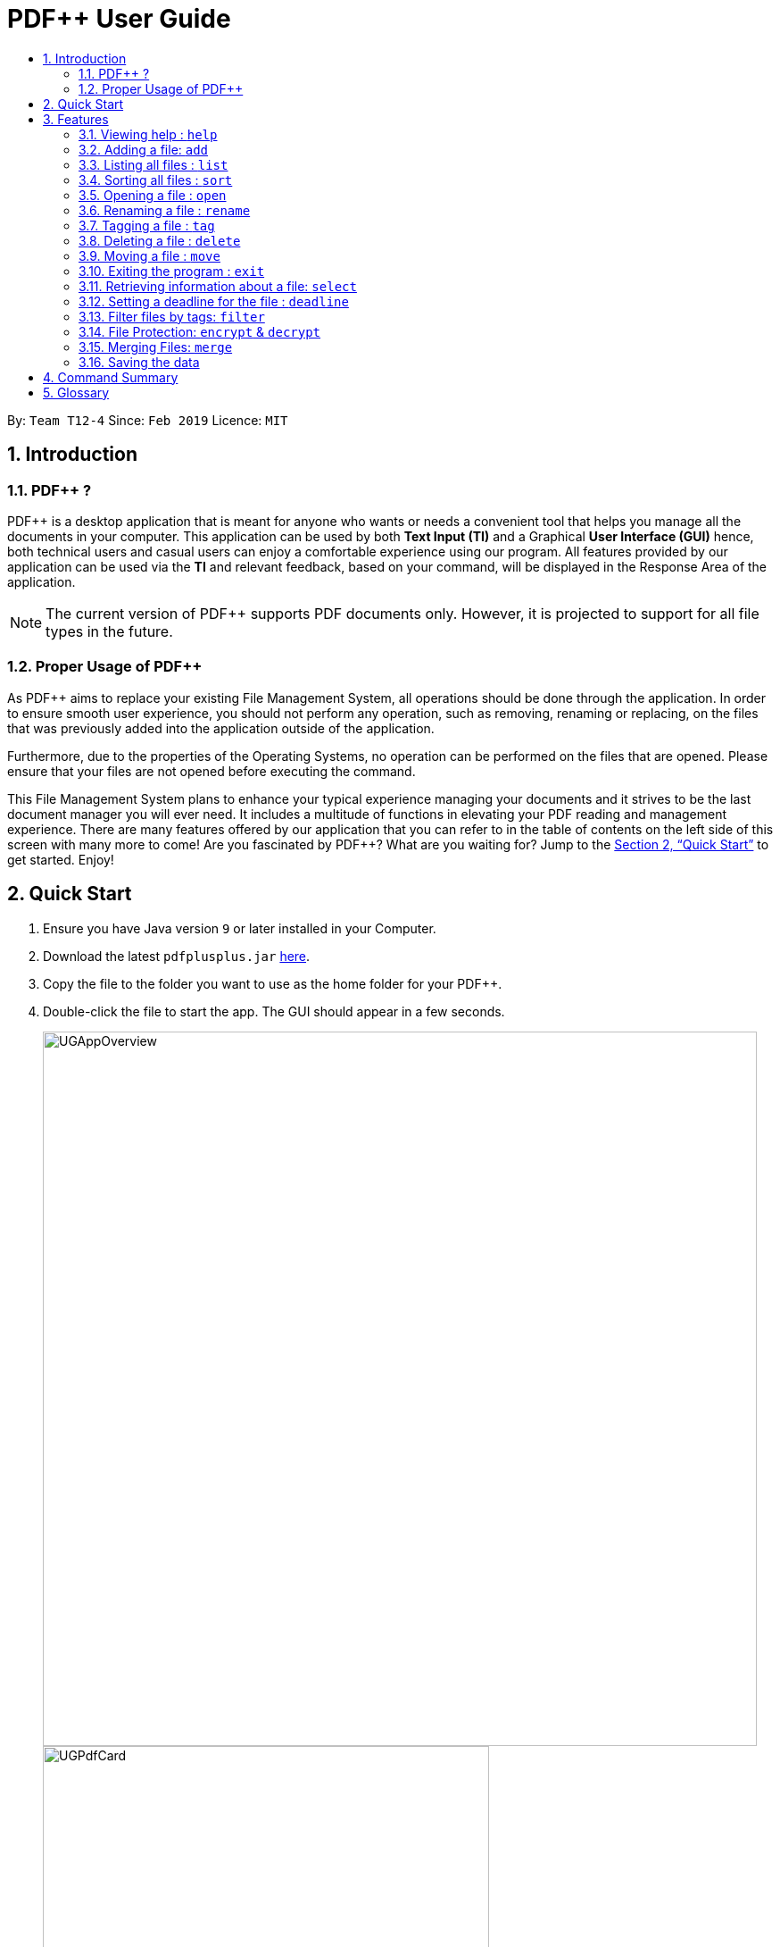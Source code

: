 = PDF++ User Guide
:site-section: UserGuide
:toc: left
:toc-title:
:sectnums:
:imagesDir: images
:stylesDir: stylesheets
:xrefstyle: full
:experimental:
ifdef::env-github[]
:tip-caption: :bulb:
:note-caption: :information_source:
endif::[]
:repoURL: https://github.com/cs2103-ay1819s2-t12-4/main

By: `Team T12-4`      Since: `Feb 2019`      Licence: `MIT`

== Introduction

=== PDF++ ?

PDF++ is a desktop application that is meant for anyone who wants or needs a convenient tool that helps you manage all the documents in your computer.
This application can be used by both *Text Input (TI)* and a Graphical *User Interface (GUI)*
hence, both technical users and casual users can enjoy a comfortable experience using our program. All features provided by our application can be used via the *TI* and relevant feedback, based on your command, will be displayed in the Response Area of the application.

[NOTE]
The current version of PDF++ supports PDF documents only. However, it is projected
to support for all file types in the future.

=== Proper Usage of PDF++
As PDF++ aims to replace your existing File Management System, all operations should be done
through the application. In order to ensure smooth user experience, you should not perform any
operation, such as removing, renaming or replacing, on the files that was previously added into
the application outside of the application.

Furthermore, due to the properties of the Operating Systems, no operation can be performed on the
files that are opened. Please ensure that your files are not opened before executing the command.

This File Management System plans to enhance your typical experience managing your documents and
it strives to be the last document manager you will ever need. It includes a multitude of
functions in elevating your PDF reading and management experience. There are many features offered by our application that you can refer to in the table of contents on the left side of this screen with many more to come! Are you fascinated by PDF++? What are you waiting for?
Jump to the <<Quick Start>> to get started. Enjoy!

== Quick Start

.  Ensure you have Java version `9` or later installed in your Computer.
.  Download the latest `pdfplusplus.jar` link:{repoURL}/releases[here].
.  Copy the file to the folder you want to use as the home folder for your PDF++.
.  Double-click the file to start the app. The GUI should appear in a few seconds.
+
image::UGAppOverview.png[width="800"]
image::UGPdfCard.png[width="500"]
+
.  Type any commands in the Input Area, also known as the Command Box, highlighted by the Orange area and press kbd:[Enter] to execute it. +
e.g. typing *`help`* in the command box and pressing kbd:[Enter] will open this PDF++ User Guide.
.  Some example commands you can try:

* *`list`* : lists all files in PDF++
* **`add`**`f/C:\Users\Raj\Documents\myfile.pdf` : adds a PDF file named `myfile`
from the mentioned directory to the PDF++ list.
* **`delete`**`index` : deletes the file indexed at `index` of the list and all relevant information from PDF++.
* *`exit`* : exits the app

.  Refer to <<Features>> for details of each command.

[[Features]]
== Features

CAUTION: Please ensure that you have the permissions to Read, Write and
Execute the files that you wish to manage through our application. Please use
a web search, like Google, to assist you in identifying if you possess the
permissions. If you are lacking these permissions our application may not be
able to carry out the actions specified by you.

WARNING: Please do not manipulate the files once you have added them to our
application. Unforeseen actions such as moving, renaming and others might result
in unexpected behaviour by the application. Our application is meant to replace
the need for you to perform these actions manually on your files yourselves.

====
*Command Format*

* Words in `UPPER_CASE` are the additional information that you need to input e.g. in `add f/FILENAME`, `FILENAME` is a parameter which can be used as `add f/myfile`.
* Items with `…`​ after them can be used multiple times or zero times e.g. `t/TAG...` can be left blank or used multiple times, `t/TagA t/TagB t/TagC` etc.
* ALL Commands are to be entered in the Input Area that is highlighted in Orange.
* ALL Responses to your input Commands will be displayed in the Output area that is highlighted in blue.
====
=== Viewing help : `help`

Format: `help` +
The help command displays this current page for any references you may need or questions that you may require answers to.

=== Adding a file: `add`

The add command allows you to add a file through TI into to the application, or through the GUI. +
The added file will appear in the Files Section, highlighted in green, shown above. +

NOTE: Files with the same name can be added to our application provided that
they are not in the same directory. Just as any Operating System would allow the
existence of files with the same name in different directories.

The Add feature has the following syntax:

[.big]#`add`#

[.big]#`add f/<PATH_TO_FILE> t/<TAG>...`#

* `f/` refers to the command immediately following after this prefix is a file
* `<PATH_TO_FILE>` refers to the path to the `Pdf` you wish to add
* `<TAG>...` refers to the new `Tag` you wish to add. Leave this portion empty if you
do not wish to tag this file.
* Entering `add` without `<INDEX>` or  `<NEWDIRECTORY>` will open the default file
selection GUI for the user to add the file directly.

[NOTE]
Please ensure that you have entered the full `PATH_TO_FILE`. Please refer to
`Step-by-Step Guide -- add` below for detailed explanation.

==== Feature breakdown
Illustrated below is a sample usage scenario that provides a clear view to the inner
workings of the Add feature.

Step 1: The user launches the application with either an existing set of `Pdf` or a new
sample set of `Pdf` stored within as shown below.

image::AddFeatureStep1Default.png[width="600"]

Step 2: The user navigates to the folder with the file and copy the directory.

* __For Windows__
Once the user has navigated to the folder, click on the address bar and copy

image::AddFeatureStep2CopyDirectory.png[width="600"]

* __For Mac__

Step 3: The user enters the `add` command into the CLI interface, following the
outlined syntax as illustrated below.

[NOTE]
Your users must type the file name **after** the directory copied at __Step 2__

image::AddFeatureStep3UserInput.png[width="600"]

[NOTE] you can enter `add` and hit enter, to open up a GUI for you to select the file you
wish to add.

Step 4: Upon hitting enter to execute the command, the *AddCommandParser* parses the input
into several components that are required to be executed by the *AddCommand*.

Upon parsing, the parser then creates a new *AddCommand* that will be executed according to
the your input.

Step 5: Upon receiving the necessary information from the parser, the `AddCommand` first
begins by checking for validity as shown below.

* Duplicate `Pdf` found in PDF++

image::AddFeatureStep5DuplicateFound.png[width="600"]

* `Pdf` does not exist in directory

image::AddFeatureStep5PdfNotFound.png[width="600"]

* `Pdf` found and no duplication in PDF++

image::AddFeatureStep5Sucess.png[width="600"]

Step 6: If the validity check and the individual property check passes, the file is then
added to PDF++

[NOTE]
As of v1.2, the Add feature is only capable of adding 1 `Pdf` file at a time. By v2.0,
the feature will support adding multiple files.

* The file must be a PDF file (with .pdf extension).

Example:

* `add f/C:\Users\Raj\Documents\Tutorial3.pdf` [Windows Operating System]
* `add f//Users/raj/Desktop/CS2101 Lecture.pdf` [Mac / Linux Operating System]
* `add` [Any Operating System]

=== Listing all files : `list`

The list command shows you a list of all files that are tracked by the application. +
The files will be displayed in the Files Section of the application, highlighted in green. +

Format: `list`

=== Sorting all files : `sort`

The sort command allows you to sort all the files in the application based on the input criteria. +
Hence you may be able to, for example, sort the files by their name in ascending or descending order. +

Format: `sort CRITERIA ORDER`

****
* CRITERIA: `name`, `deadline`, `size`. +
* ORDER: `up` or `down` corresponding to an ascending or descending order
****

Example:

* `sort name up` +
* `sort deadline down` +
* `sort size up` +

=== Opening a file : `open`

The open command allows you to open an existing file, specified by the index of the file that is next to the name of the file in the Files Section, highlighted in green. +
The selected file will then be opened with any application that you have set as the default for +
your computer. +

Format: `open INDEX`

Example:

* `open 3` +

=== Renaming a file : `rename`

The rename command allows you to change the name of a file, specified by thr index of the file that is next to the name of the file in the Files Section, highlighted in green. +

The rename command has the following syntax:

[.big]#`rename <INDEX> n/<NEWNAME> t/<NEWTAG1>...`#

* `<INDEX>` refers to the index of the file that you wish to edit.
* `n/` indicates that you are editing the name of the file
* `<NEWNAME>` refers to the new value that you would like to set the file _Name_ to.
* `<NEWTAG...>` refers to the new _Tag_ you wish to add. Leave this portion empty if you
do not wish to tag this file.

Example:
* `rename 1 n/newname.pdf`

****
* NAME: Must end with `.pdf` +
* NAME: Must be a name that your Operating System deems valid.
* OUTPUT: If the rename is invalid, our application will notify you in the output area, +
highlighted in blue.
****

[NOTE]
The index value can be referenced from the list in the main application, or from the
result of the `Filter`, `Find` or `List` feature.

==== Feature Breakdown
Step 1: The user launches an application with either an existing set of `Pdf` or a
new sample set of `Pdf` stored within as shown below.

image::EdiFeatureStep1Default.png[width="600"]

Step 2: The user chooses a `Pdf` that they wish to edit, in this case `g.pdf`, and
enters the `rename` command into the CLI Interface, following the outlined Syntax as
illustrated below.

image::EditFeatureUserInput.png[width="600"]

Step 3: Upon hitting enter to execute the command, the *EditCommandParser* parses
the input into relevant objects that are required to be executed by the *EditCommand*
object. Upon parsing, the parser then creates a new *EditCommand* that will execute the
user's input.

Step 4: Upon receiving the necessary information from the parser, the *EditCommand* first
begins by checking for validity as shown below.

image::EditFeatureNoDuplicate.png[width="700"]

image::EditFeatureDuplicate.png[width="700"]

Step 5: If the validity check and the individual property check passes, the file is then
effectively renamed within PDF++ and in the actual directory, thus resulting in an output
as shown below.

image::EditFeatureFinalOutput.png[width="600"]

[NOTE]
As of V1.2, the Edit Feature removes any existing `Tag` s and replaces them with those
input by the user (If any). By `V1.4` The user will be able to select tags he wishes
to remove or add.

=== Tagging a file : `tag`

The tag command allows you to add or remove a tag to a file, specified by the index of the file that is next to the name of the file in the Files Section, highlighted in green. +
The prefixes `-a` refers to "add" and `-r` refers to "remove". +

Format: `tag INDEX -a [t/TAG]...` [To add a tag] +
Format: `tag INDEX -r [t/TAG]...` [To remove a tag]

Example:

* `tag 1 -a t/CS2103T t/SE`
* `tag 2 -r t/tutorials`

****
* TAG: Tags must be a continuous word without spaces
* TAG: Can only contain alphanumeric characters.
* TAG: You can only remove a tag that you have previously added.
****

=== Deleting a file : `delete`

The delete command lets you to delete a file from the application and/or your computer. +
In order to delete the file completely from the computer, you must specify the `hard` parameter to the `delete` command.
The file that is to be deleted must be specified by the index of the file that is next to the name of the file in the Files Section, highlighted in green. +

Format: `delete INDEX`
Format: `delete INDEX hard`

Example:

* `delete 4` +
* `delete 3 hard` +

=== Moving a file : `move`

The move command allows you to move a file, specified by the index of the file that is next to the name of the file in the Files Section, highlighted in green. +
The file can be moved from its current directory on your computer to another directory on your computer. +
The move file also has a User Interface Option to allow for an easier file moving experience. +

Format: `move INDEX d/DIRECTORY`

Example:

* `move 1 d/C:\User\Jeremy\Downloads` [Windows Operating System]
* `move 1 d//Users/jet/Documents/Important` [Mac / Linux Operating System]
* `move 1` [Any Operating System]

=== Exiting the program : `exit`

This command lets you exit the program. +
Format: `exit`

=== Retrieving information about a file: `select`

Select a file to see a more information about file.

Alternatively, clicking the file in the Files Section, highlighted in green, allows you to view more information pertaining to that file. +
This information will be displayed in the Upcoming Deadlines Area, highlighted in red. +

Format: `select INDEX`

Example: `select 3`

=== Setting a deadline for the file : `deadline`

Set or remove a deadline for the a file, specified by the index of the file that is next to the name of the file in the Files Section, highlighted in green. +
A file's deadline is located under its name and has 4 colours to indicate the amount of time you have before it is due. +

The colour Green, indicates that there is more `7` days till the deadline is due, as shown below. +

image::UGDeadlineFar.png[width="300"]

The colour Orange, indicates that you have `7` or less days till it is due. As shown below. +

image::UGDeadlineNear.png[width="300"]

The colour Red, indicates that you have reached or failed to complete the task by the due date, as shown below +

image::UGDeadlineDue.png[width="300"]

The colour Blue indicates that you have completed the set task. +

image::UGDeadlineDone.png[width='300']

All deadlines are also displayed in the Deadlines Section of the application highlighted by Red. +

Format: `deadline INDEX date/DATE` [To Set a Deadline] +
Format: `deadline INDEX done` [To Complete a Deadline] +
Format: `deadline INDEX remove` [To remove a Deadline] +

Examples:

* `deadline 1 date/20-02-2019` +
* `deadline 1 done` +
* `deadline 1 remove` +

WARNING: The date must be in the format of dd-mm-yyyy. +

=== Filter files by tags: `filter`

The filter command shows you only the files that contain the tags specified in the `filter` command. +

Format: `filter t/TAG...`

Examples:

* `filter t/JobApplication` +
* `filter t/Lecture t/Week10`

****
* The search is case insensitive. e.g `lecture` will match `LECTURE`
* The order of the tags does not matter. e.g. `Lecture Week_1` will match `Week_1 Lecture`
* Only full words will be matched e.g. `Urgent` will not match `UrgentFiles`
* File matching at least one keyword will be returned
****

// tag::fileprotection[]
=== File Protection: `encrypt` & `decrypt`

PDF++ offers native support for file protection.
The command `encrypt` allows you to protect your files with a password such that
they cannot be accessed without a password that you had specified.
Similarly, the command `decrypt` allows you to remove the password that
you had set for the file.

[NOTE]
The terms `protect` and `encrypt` have the same meaning and will be used
interchangeably.

The *Encrypt* and *Decrypt* feature has the following syntax:

Encryption: `encrypt INDEX password/PASSWORD`

Decryption: `decrypt INDEX password/PASSWORD`

* `INDEX` refers to the index of the file on the list that you wish to encrypt/decrypt.
it must be

1. A positive number, and
2. A number within the range of number of documents in PDF++.

** For example, if there are 2 documents in the app,

*** Valid index: 1, 2
*** Invalid index: -1, 0, "NotANumber"

* `password/` refers to the command immediately following after this prefix is the password
of the file

* `PASSWORD` refers to the password
1. you wish to encrypt your file with, or
2. of the encrypted file that you wish to decrypt

Examples:

* `encrypt 2 password/ThisIsNotASecurePassword`
* `decrypt 2 password/ThisIsNotASecurePassword`

Please refer to <<Encryption Guide>> or <<Decryption Guide>>
for help in using these features.

==== Encryption Guide
Illustrated below is a sample usage scenario that provides a clear view to the inner workings
of the Encrypt feature.

Step 1: The user launches the application with either

1. an empty list, or
2. an existing set of `Pdf` as shown below

Please refer to <<Adding a file: `add`>> for guide
in how you can add your files into PDF++ that you wish to encrypt.

image::EncryptFeatureStep1Default.png[width="600"]

Step 2: You select the file that you wish to encrypt via the INDEX on the list.

image::EncryptFeatureStep2Index.png[width="600"]

Step 3: Enter the `encrypt` command into the text box, following the outlined syntax as
illustrated below.

image::EncryptFeatureStep3UserInput.png[width="600"]

Step 4: Upon hitting kbd:[enter] to execute the command, the `EncryptCommandParser`
breaks down the input into several components that are required to be
executed by the `EncryptCommand`.

Upon analysing the input, the parser then creates a new `EncryptCommand` that will be executed according
to your input.

Step 5: Upon receiving the necessary information from the parser, which includes the INDEX and
PASSWORD, the `EncryptCommand` first checks if the INDEX is valid.

* `INDEX` is not a number.

image::EncryptFeatureStep5NotANumberIndex.png[width="600"]

* `INDEX` is not within the number of documents in the list.

image::EncryptFeatureStep5IndexOutOfBound.png[width="600"]

Then checks if the PASSWORD is valid.

* `PASSWORD` is empty or a space.

image::EncryptFeatureStep5InvalidPassword.png[width="600"]

* `INDEX` and `PASSWORD` are both valid. The file you selected will be encrypted with the
password you specified.

[NOTE]
Upon successful encryption, there will be a lock icon at the bottom right of the card
to indicate that the file is an encrypted file.

image::EncryptFeatureStep5Success.png[width="600"]

Step 6: If the command passes the validity check, the file you have selected is encrypted.
You can open your file to see the result. Please refer to
<<Opening a file : `open`>> for the `open` feature.

image::EncryptFeatureStep6Open.png[width="600"]

==== Decryption Guide
Illustrate below is a sample usage scenario that provides a clear view to the inner workings
of the Decrypt feature.

[TIP]
`decrypt` feature is very similar to `encrypt` feature.

[NOTE]
`decrypt` feature will not work on files that are not encrypted.

Step 1: The user launches the application with either

1. an empty list, or
2. an existing set of `Pdf` as shown below

Please refer to <<Adding a file: `add`>> for guide
in how you can add your files into PDF++ that you wish to encrypt.

image::DecryptFeatureStep1Default.png[width="600"]

Step 2: You select the file that you wish to decrypt via the INDEX on the list.

image::DecryptFeatureStep2Index.png[width="600"]

Step 3: Enter the `decrypt` command into the text box, following the outlined syntax as
illustrated below.

image::DecryptFeatureStep3UserInput.png[width="600"]

Step 4: Upon hitting kbd:[enter] to execute the command, the `DecryptCommandParser`
breaks down the input into several components that are required to be
executed by the `DecryptCommand`.

Upon analysing the input, the parser then creates a new `DecryptCommand` that will be executed according
to your input.

Step 5: Upon receiving the necessary information from the parser, which includes the INDEX and
PASSWORD, the `DecryptCommand` first checks if the INDEX is valid.

* `INDEX` is not a number.

image::DecryptFeatureStep5NotANumberIndex.png[width="600"]

* `INDEX` is not within the number of documents in the list.

image::DecryptFeatureStep5IndexOutOfBound.png[width="600"]

Then checks whether the file specified is encrypted

* File is not encrypted.

image::DecryptFeatureStep5NotEncrypted.png[width="600"]

Finally, checks if the PASSWORD is valid.

* `PASSWORD` is invalid
[NOTE]
Please enter the password of the encrypted file. You will not be able to decrypt the file
without the password.

image::DecryptFeatureStep5InvalidPassword.png[width="600"]

* `INDEX` and `PASSWORD` are both valid, and the file is encrypted.
The file you selected will be decrypted with the
password you specified.

image::DecryptFeatureStep5Sucess.png[width="600"]

Step 6: If the command passes the validity check, the file you have selected is decrypted.
You can open your file to see the result. Please refer to
<<Opening a file : `open`>> for the `open` feature.

// end::fileprotection[]

=== Merging Files: `merge`
With the `merge` command , you can merge two or more files into a new single file.

The Merge feature has the following syntax:

[.big]#`merge <INDEX1> <INDEX2> ...`#

* `<INDEX>` refers to the index of the `Pdf` that you wish to merge.
* Minimum of two indices have to be provided for the merge to be performed, up to as many
indices as desired.
* It is possible to repeat an index; the PDF would simply merge with a copy of itself.

[NOTE]
The index value can be referenced from the list in the main application, or from the
result of the `Filter`, `Find` or `List` feature.

==== Feature breakdown
Illustrated below is a sample usage scenario that provides a clear view to the inner
workings of the `merge` feature.

Step 1: From the main interface of the application, the user chooses the file(s) that
they wish to merge, and enters the `merge` command into the CLI Interface, following
the outlined Syntax as illustrated below.

image::MergeFeatureStep1.png[width="600"]

Step 2: After executing the command, the *MergeCommandParser* parses the input into
relevant objects that are required to be executed by the *MergeCommand* object. In
particular, it ensures that there are two or more arguments passed as described in the
above Syntax. Upon parsing, the parser then creates a new *MergeCommand* that will execute
the user's input.

In this case, the above two files will be merged, with the _"CS2103T_PDF++_UG_Intro.pdf"_
file appended behind the other file.

Step 3: The *MergeCommand* is then executed. During the execution, there are several levels
of validation that, failing which would stop the execution and throw an exception.
Here are the different cases:

Step 4: Successful execution of the command would return a *CommandResult* object and create the
a new file with the merged content. The new name of the merged file follows the format: "merged[hashcode].pdf". This is to ensure
unique file name. The hashcode in the name will be modified if name already exists.

Examples:

* `merge 1 2 3`
* `merge 1 2 1`
* `merge 1 1`

[NOTE]
If the combined file size is > 100MB, the operation will take more than a minute to execute. Please
give the application some time to completely execute the operation.

****
* A minimum of 2 files must be specified by their indexes
* The same file can be merged with itself, hence creating a new file that is composed of the same file twice.
* The newly created file will be stored in the directory of the `INDEX` that was first specified.
****


=== Saving the data

PDF++ data are saved in the hard disk automatically after any command that changes the data. +
There is no need to save manually.


== Command Summary

* *Add* `add f/PATH_TO_FILE` +
e.g. `add f/C:\Users\Raj\Documents\Tutorial3.pdf`
* *Rename* `rename INDEX n/NEW_NAME` +
e.g. `rename 2 n/Resume.pdf`
* *List* : `list`
* *Open* : `open INDEX`
e.g. `open 3`
* *Delete* : `delete INDEX` +
e.g. `delete 4`
* *Move* : `move INDEX d/LOCATION`
e.g. `move 3 d/C:\User\Jeremy\Downloads`
* *Tag* : `tag -a INDEX t/TAG…` or `tag -r INDEX t/TAG` +
e.g. `tag 3 -a t/DijkstraGraph t/Tutorial`, `tag 1 -r t/Homework`
* *Filter* : `filter t/KEYWORD...` +
e.g. `filter t/GraphsDFS`
* *Deadline* : `deadline INDEX date/DATE` or `deadline INDEX done` or `deadline INDEX remove` +
e.g. `deadline 3 date/20-02-2019` , `deadline 2 done`, `deadline 2 remove`
* *Select* : `select INDEX` +
e.g. `select 3`
* *Encrypt* : `encrypt INDEX password/PASSWORD` +
e.g. `encrypt 2 password/superPASSWORD`
* *Decrypt* : `decrypt INDEX password/PASSWORD` +
e.g. `decrypt 2 password/superPASSWORD`
* *Merge* : `merge INDEX INDEX...` +
e.g `merge 1 2 1`
* *Sort* : `sort CRITERIA ORDER` +
e.g `sort name down`, `sort deadline up`, `sort size down`
* *Help* : `help`
* *Exit* : `exit`

== Glossary
* *INDEX* : The number that references a file managed by the application.
* *Command* : Keyword that tells the application what to do.
* *GUI* : Graphical User Interface
* *TI* : Text Input
